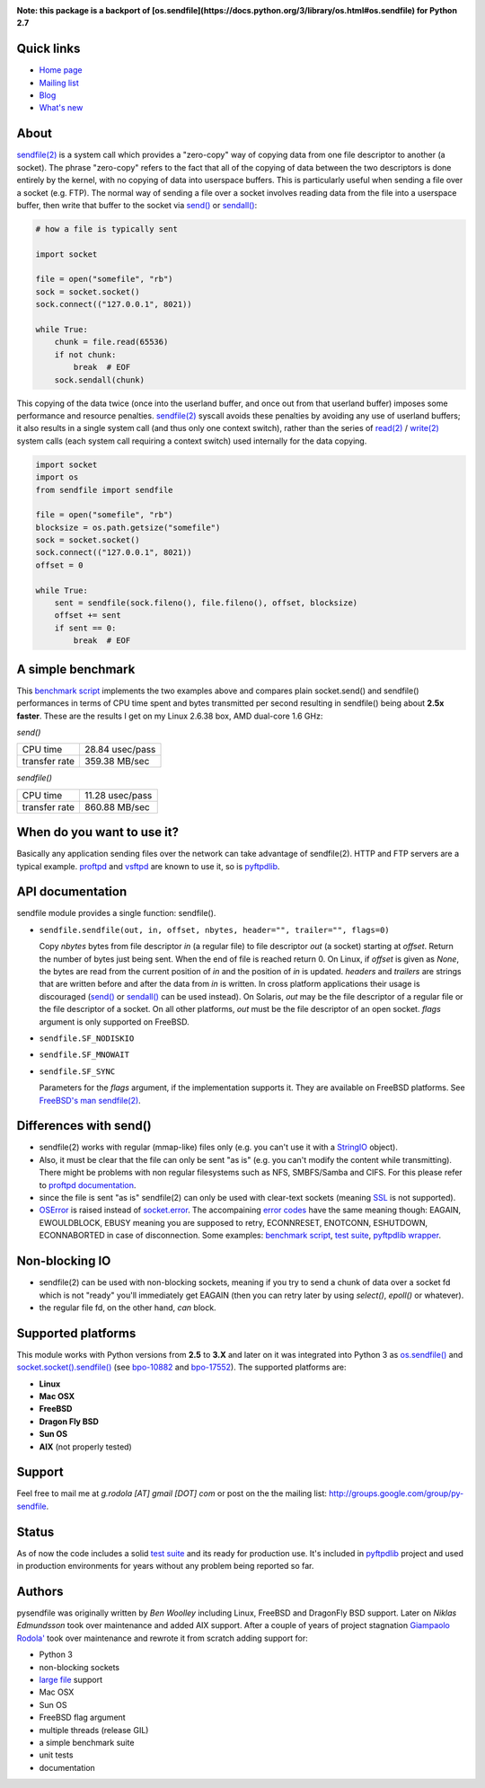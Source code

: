 .. image:: http://pepy.tech/badge/pysendfile
    :target: http://pepy.tech/project/pysendfile
    :alt: Downloads

.. image:: https://api.travis-ci.org/giampaolo/pysendfile.png?branch=master
    :target: https://travis-ci.org/giampaolo/pysendfile
    :alt: Linux tests (Travis)

.. image:: https://img.shields.io/pypi/v/pysendfile.svg
    :target: https://pypi.python.org/pypi/pysendfile/
    :alt: Latest version

.. image:: https://img.shields.io/github/stars/giampaolo/pysendfile.svg
    :target: https://github.com/giampaolo/pysendfile/
    :alt: Github stars

.. image:: https://img.shields.io/pypi/l/pysendfile.svg
    :target: https://pypi.python.org/pypi/pysendfile/
    :alt: License
    
**Note: this package is a backport of [os.sendfile](https://docs.python.org/3/library/os.html#os.sendfile) for Python 2.7**

===========
Quick links
===========

- `Home page <https://github.com/giampaolo/pysendfile>`_
- `Mailing list <http://groups.google.com/group/py-sendfile>`_
- `Blog <http://grodola.blogspot.com/search/label/pysendfile>`_
- `What's new <https://github.com/giampaolo/pysendfile/blob/master/HISTORY.rst>`_

=====
About
=====

`sendfile(2) <http://linux.die.net/man/2/sendfile>`__ is a system call which
provides a "zero-copy" way of copying data from one file descriptor to another
(a socket). The phrase "zero-copy" refers to the fact that all of the copying
of data between the two descriptors is done entirely by the kernel, with no
copying of data into userspace buffers. This is particularly useful when
sending a file over a socket (e.g. FTP).
The normal way of sending a file over a socket involves reading data from the
file into a userspace buffer, then write that buffer to the socket via
`send() <http://docs.python.org/library/socket.html#socket.socket.send>`__ or
`sendall() <http://docs.python.org/library/socket.html#socket.socket.sendall>`__:

.. code-block:: python

    # how a file is typically sent

    import socket

    file = open("somefile", "rb")
    sock = socket.socket()
    sock.connect(("127.0.0.1", 8021))

    while True:
        chunk = file.read(65536)
        if not chunk:
            break  # EOF
        sock.sendall(chunk)

This copying of the data twice (once into the userland buffer, and once out
from that userland buffer) imposes some performance and resource penalties.
`sendfile(2) <http://linux.die.net/man/2/sendfile>`__ syscall avoids these
penalties by avoiding any use of userland buffers; it also results in a single
system call (and thus only one context switch), rather than the series of
`read(2) <http://linux.die.net/man/2/read>`__ /
`write(2) <http://linux.die.net/man/2/write>`__ system calls (each system call
requiring a context switch) used internally for the data copying.

.. code-block:: python

    import socket
    import os
    from sendfile import sendfile

    file = open("somefile", "rb")
    blocksize = os.path.getsize("somefile")
    sock = socket.socket()
    sock.connect(("127.0.0.1", 8021))
    offset = 0

    while True:
        sent = sendfile(sock.fileno(), file.fileno(), offset, blocksize)
        offset += sent
        if sent == 0:
            break  # EOF

==================
A simple benchmark
==================

This `benchmark script <https://github.com/giampaolo/pysendfile/blob/master/test/benchmark.py>`__
implements the two examples above and compares plain socket.send() and
sendfile() performances in terms of CPU time spent and bytes transmitted per
second resulting in sendfile() being about **2.5x faster**. These are the
results I get on my Linux 2.6.38 box, AMD dual-core 1.6 GHz:

*send()*

+---------------+-----------------+
| CPU time      | 28.84 usec/pass |
+---------------+-----------------+
| transfer rate | 359.38 MB/sec   |
+---------------+-----------------+

*sendfile()*

+---------------+-----------------+
| CPU time      | 11.28 usec/pass |
+---------------+-----------------+
| transfer rate | 860.88 MB/sec   |
+---------------+-----------------+

===========================
When do you want to use it?
===========================

Basically any application sending files over the network can take advantage of
sendfile(2). HTTP and FTP servers are a typical example.
`proftpd <http://www.proftpd.org/>`__ and
`vsftpd <https://security.appspot.com/vsftpd.html>`__ are known to use it, so is
`pyftpdlib <http://code.google.com/p/pyftpdlib/>`__.

=================
API documentation
=================

sendfile module provides a single function: sendfile().

- ``sendfile.sendfile(out, in, offset, nbytes, header="", trailer="", flags=0)``

  Copy *nbytes* bytes from file descriptor *in* (a regular file) to file
  descriptor *out* (a socket) starting at *offset*. Return the number of
  bytes just being sent. When the end of file is reached return 0.
  On Linux, if *offset* is given as *None*, the bytes are read from the current
  position of *in* and the position of *in* is updated.
  *headers* and *trailers* are strings that are written before and after the
  data from *in* is written. In cross platform applications their usage is
  discouraged
  (`send() <http://docs.python.org/library/socket.html#socket.socket.send>`__ or
  `sendall() <http://docs.python.org/library/socket.html#socket.socket.sendall>`__
  can be used instead). On Solaris, *out* may be the file descriptor of a
  regular file or the file descriptor of a socket. On all other platforms,
  *out* must be the file descriptor of an open socket.
  *flags* argument is only supported on FreeBSD.

- ``sendfile.SF_NODISKIO``
- ``sendfile.SF_MNOWAIT``
- ``sendfile.SF_SYNC``

  Parameters for the *flags* argument, if the implementation supports it. They
  are available on FreeBSD platforms. See `FreeBSD's man sendfile(2) <http://www.freebsd.org/cgi/man.cgi?query=sendfile&sektion=2>`__.

=======================
Differences with send()
=======================

- sendfile(2) works with regular (mmap-like) files only (e.g. you can't use it
  with a `StringIO <https://docs.python.org/2/library/stringio.html>`__ object).
- Also, it must be clear that the file can only be sent "as is" (e.g. you
  can't modify the content while transmitting).
  There might be problems with non regular filesystems such as NFS,
  SMBFS/Samba and CIFS. For this please refer to
  `proftpd documentation <http://www.proftpd.org/docs/howto/Sendfile.html>`__.
- since the file is sent "as is" sendfile(2) can only be used with clear-text
  sockets (meaning `SSL <https://docs.python.org/2/library/ssl.html>`__
  is not supported).
- `OSError <http://docs.python.org/library/exceptions.html#exceptions.OSError>`__
  is raised instead of `socket.error <http://docs.python.org/library/socket.html#socket.error>`__.
  The accompaining `error codes <http://docs.python.org/library/errno.html>`__
  have the same meaning though: EAGAIN, EWOULDBLOCK, EBUSY meaning you are
  supposed to retry, ECONNRESET, ENOTCONN, ESHUTDOWN, ECONNABORTED in case of
  disconnection. Some examples:
  `benchmark script <https://github.com/giampaolo/pysendfile/blob/release-2.0.1/test/benchmark.py#L182>`__,
  `test suite <https://github.com/giampaolo/pysendfile/blob/release-2.0.1/test/test_sendfile.py#L202>`__,
  `pyftpdlib wrapper <http://code.google.com/p/pyftpdlib/source/browse/tags/release-0.7.0/pyftpdlib/ftpserver.py#1035>`__.

===============
Non-blocking IO
===============

- sendfile(2) can be used with non-blocking sockets, meaning if you try to
  send a chunk of data over a socket fd which is not "ready" you'll immediately
  get EAGAIN (then you can retry later by using `select()`, `epoll()` or
  whatever).
- the regular file fd, on the other hand, *can* block.

===================
Supported platforms
===================

This module works with Python versions from **2.5** to **3.X** and later on it
was integrated into Python 3 as
`os.sendfile() <https://docs.python.org/3/library/os.html#os.sendfile>`__
and `socket.socket().sendfile() <https://docs.python.org/3/library/socket.html#socket.socket.sendfile>`__
(see `bpo-10882 <http://bugs.python.org/issue10882>`__ and
`bpo-17552 <https://bugs.python.org/issue17552>`__).
The supported platforms are:

- **Linux**
- **Mac OSX**
- **FreeBSD**
- **Dragon Fly BSD**
- **Sun OS**
- **AIX** (not properly tested)

=======
Support
=======

Feel free to mail me at *g.rodola [AT] gmail [DOT] com* or post on the the
mailing list: http://groups.google.com/group/py-sendfile.

======
Status
======

As of now the code includes a solid `test suite <https://github.com/giampaolo/pysendfile/blob/master/test/test_sendfile.py>`__ and its ready for production use.
It's included in `pyftpdlib <http://code.google.com/p/pyftpdlib/>`__
project and used in production environments for years without any problem being
reported so far.

=======
Authors
=======

pysendfile was originally written by *Ben Woolley* including Linux, FreeBSD and
DragonFly BSD support. Later on *Niklas Edmundsson* took over maintenance and
added AIX support. After a couple of years of project stagnation
`Giampaolo Rodola' <http://grodola.blogspot.com/p/about.html>`__ took over
maintenance and rewrote it from scratch adding support for:

- Python 3
- non-blocking sockets
- `large file <http://docs.python.org/library/posix.html#large-file-support>`__ support
- Mac OSX
- Sun OS
- FreeBSD flag argument
- multiple threads (release GIL)
- a simple benchmark suite
- unit tests
- documentation
